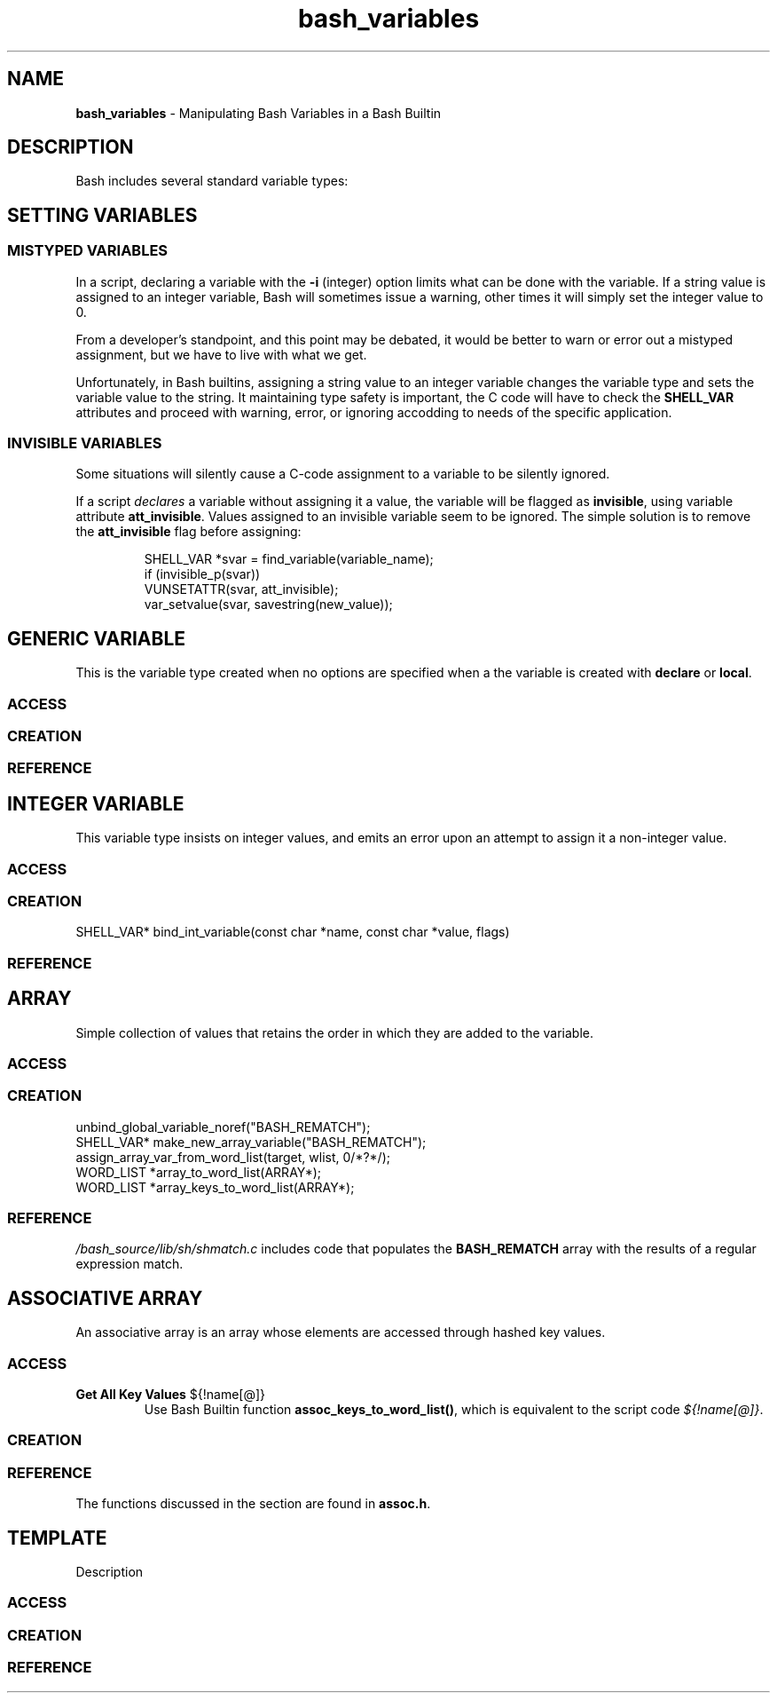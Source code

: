 .TH bash_variables 7 "Miscellaneous Information Manual" 2023-04-28
.SH NAME
.PP
.B bash_variables
\- Manipulating Bash Variables in a Bash Builtin
.SH DESCRIPTION
.PP
Bash includes several standard variable types:
.TS
tab(|);
lb lb lb
l l l.
type|option|description
_
generic|n/a|string variable that can be used in any context
integer|-i|T{
for integer values, warns upon attempt to store
non-integer value
T}
array|-a|T{
standard array, entry-order preserved.
Implemented as a singly-linked list.
T}
associative|-A|T{
Hashed-key collection of values.
Entry order
.B not
preserved.
T}
nameref|-n|T{
indirect access to another variable through an alias name
T}
.TE
.SH SETTING VARIABLES
.SS MISTYPED VARIABLES
.PP
In a script, declaring a variable with the
.B -i
(integer) option limits what can be done with the variable.
If a string value is assigned to an integer variable, Bash will
sometimes issue a warning, other times it will simply set the
integer value to 0.
.PP
From a developer's standpoint, and this point may be debated, it
would be better to warn or error out a mistyped assignment, but
we have to live with what we get.
.PP
Unfortunately, in Bash builtins, assigning a string value to
an integer variable changes the variable type and sets the variable
value to the string.
It maintaining type safety is important, the C code will have to
check the
.B SHELL_VAR
attributes and proceed with warning, error, or ignoring accodding
to needs of the specific application.
.SS INVISIBLE VARIABLES
.PP
Some situations will silently cause a C-code assignment to a variable
to be silently ignored.
.PP
If a script
.I declares
a variable without assigning it a value, the variable will be flagged
as
.BR invisible ,
using variable attribute
.BR att_invisible .
Values assigned to an invisible variable seem to be ignored.
The simple solution is to remove the
.B att_invisible
flag before assigning:
.IP
.EX
SHELL_VAR *svar = find_variable(variable_name);
if (invisible_p(svar))
   VUNSETATTR(svar, att_invisible);
var_setvalue(svar, savestring(new_value));
.EE
.SH GENERIC VARIABLE
.PP
This is the variable type created when no options are specified
when a the variable is created with
.BR declare " or " local .

.SS ACCESS
.SS CREATION
.SS REFERENCE

.SH INTEGER VARIABLE
.PP
This variable type insists on integer values, and emits an
error upon an attempt to assign it a non-integer value.
.SS ACCESS
.SS CREATION
SHELL_VAR* bind_int_variable(const char *name, const char *value, flags)
.SS REFERENCE


.SH ARRAY
.PP
Simple collection of values that retains the order in which
they are added to the variable.
.SS ACCESS
.SS CREATION
.PP
.EX
unbind_global_variable_noref("BASH_REMATCH");
SHELL_VAR* make_new_array_variable("BASH_REMATCH");
assign_array_var_from_word_list(target, wlist, 0/*?*/);
WORD_LIST *array_to_word_list(ARRAY*);
WORD_LIST *array_keys_to_word_list(ARRAY*);
.EE
.SS REFERENCE
.PP
.I /bash_source/lib/sh/shmatch.c
includes code that populates the
.B BASH_REMATCH
array with the results of a regular expression match.

.SH ASSOCIATIVE ARRAY
.PP
An associative array is an array whose elements are accessed through
hashed key values.
.SS ACCESS
.TP
.B Get All Key Values \fR\(Do{!name[@]} \fP
Use Bash Builtin function
.BR assoc_keys_to_word_list() ,
which is equivalent to the script code
.IR \(Do{!name[@]} .
.SS CREATION
.SS REFERENCE
.PP
The functions discussed in the section are found in
.BR assoc.h .

.SH TEMPLATE
.PP
Description
.SS ACCESS
.SS CREATION
.SS REFERENCE
